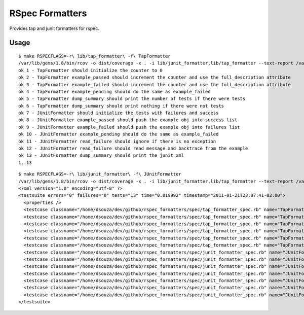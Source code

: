 ================
RSpec Formatters
================

Provides tap and junit formatters for rspec.

Usage
=====

::

    $ make RSPECFLAGS=-r\ lib/tap_formatter\ -f\ TapFormatter
    /var/lib/gems/1.8/bin/rcov -o dist/coverage -x . -i lib/junit_formatter,lib/tap_formatter --text-report /var/lib/gems/1.8/bin/rspec -- -Ilib -r lib/tap_formatter -f TapFormatter spec
    ok 1 - TapFormatter should initialize the counter to 0
    ok 2 - TapFormatter example_passed should increment the counter and use the full_description attribute
    ok 3 - TapFormatter example_failed should increment the counter and use the full_description attribute
    ok 4 - TapFormatter example_pending should do the same as example_failed
    ok 5 - TapFormatter dump_summary should print the number of tests if there were tests
    ok 6 - TapFormatter dump_summary should print nothing if there were not tests
    ok 7 - JUnitFormatter should initialize the tests with failures and success
    ok 8 - JUnitFormatter example_passed should push the example obj into success list
    ok 9 - JUnitFormatter example_failed should push the example obj into failures list
    ok 10 - JUnitFormatter example_pending should do the same as example_failed
    ok 11 - JUnitFormatter read_failure should ignore if there is no exception
    ok 12 - JUnitFormatter read_failure should read message and backtrace from the example
    ok 13 - JUnitFormatter dump_summary should print the junit xml
    1..13

::

    $ make RSPECFLAGS=-r\ lib/junit_formatter\ -f\ JUnitFormatter 
    /var/lib/gems/1.8/bin/rcov -o dist/coverage -x . -i lib/junit_formatter,lib/tap_formatter --text-report /var/lib/gems/1.8/bin/rspec -- -Ilib -r lib/junit_formatter -f JUnitFormatter spec
    <?xml version="1.0" encoding="utf-8" ?>
    <testsuite errors="0" failures="0" tests="13" time="0.019992" timestamp="2011-01-21T23:07:41-02:00">
      <properties />
      <testcase classname="/home/dsouza/dev/github/rspec_formatters/spec/tap_formatter_spec.rb" name="TapFormatter should initialize the counter to 0" time="0.001298" />
      <testcase classname="/home/dsouza/dev/github/rspec_formatters/spec/tap_formatter_spec.rb" name="TapFormatter example_passed should increment the counter and use the full_description attribute" time="0.001546" />
      <testcase classname="/home/dsouza/dev/github/rspec_formatters/spec/tap_formatter_spec.rb" name="TapFormatter example_failed should increment the counter and use the full_description attribute" time="0.001427" />
      <testcase classname="/home/dsouza/dev/github/rspec_formatters/spec/tap_formatter_spec.rb" name="TapFormatter example_pending should do the same as example_failed" time="0.001456" />
      <testcase classname="/home/dsouza/dev/github/rspec_formatters/spec/tap_formatter_spec.rb" name="TapFormatter dump_summary should print the number of tests if there were tests" time="0.00177" />
      <testcase classname="/home/dsouza/dev/github/rspec_formatters/spec/tap_formatter_spec.rb" name="TapFormatter dump_summary should print nothing if there were not tests" time="0.000398" />
      <testcase classname="/home/dsouza/dev/github/rspec_formatters/spec/junit_formatter_spec.rb" name="JUnitFormatter should initialize the tests with failures and success" time="0.000859" />
      <testcase classname="/home/dsouza/dev/github/rspec_formatters/spec/junit_formatter_spec.rb" name="JUnitFormatter example_passed should push the example obj into success list" time="0.000829" />
      <testcase classname="/home/dsouza/dev/github/rspec_formatters/spec/junit_formatter_spec.rb" name="JUnitFormatter example_failed should push the example obj into failures list" time="0.000778" />
      <testcase classname="/home/dsouza/dev/github/rspec_formatters/spec/junit_formatter_spec.rb" name="JUnitFormatter example_pending should do the same as example_failed" time="0.000758" />
      <testcase classname="/home/dsouza/dev/github/rspec_formatters/spec/junit_formatter_spec.rb" name="JUnitFormatter read_failure should ignore if there is no exception" time="0.00119" />
      <testcase classname="/home/dsouza/dev/github/rspec_formatters/spec/junit_formatter_spec.rb" name="JUnitFormatter read_failure should read message and backtrace from the example" time="0.001823" />
      <testcase classname="/home/dsouza/dev/github/rspec_formatters/spec/junit_formatter_spec.rb" name="JUnitFormatter dump_summary should print the junit xml" time="0.003813" />
    </testsuite>

